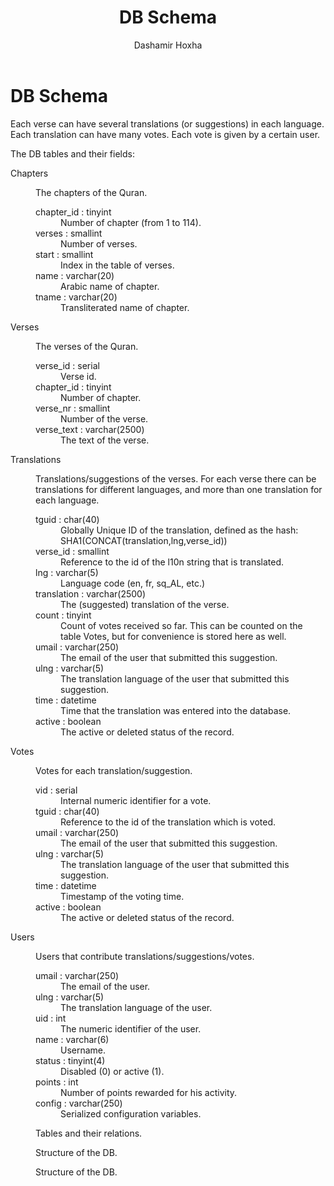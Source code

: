 #+TITLE:     DB Schema
#+AUTHOR:    Dashamir Hoxha
#+EMAIL:     dashohoxha@gmail.com
#+OPTIONS:   H:3 num:t toc:t \n:nil @:t ::t |:t ^:nil -:t f:t *:t <:t
#+OPTIONS:   TeX:t LaTeX:nil skip:nil d:nil todo:t pri:nil tags:not-in-toc

* DB Schema

  Each verse can have several translations (or suggestions) in each
  language. Each translation can have many votes. Each vote is given
  by a certain user.

  The DB tables and their fields:

  + Chapters :: The chapters of the Quran.
    - chapter_id : tinyint :: Number of chapter (from 1 to 114).
    - verses : smallint :: Number of verses.
    - start : smallint :: Index in the table of verses.
    - name : varchar(20) :: Arabic name of chapter.
    - tname : varchar(20) :: Transliterated name of chapter.

  + Verses :: The verses of the Quran.
    - verse_id : serial :: Verse id.
    - chapter_id : tinyint :: Number of chapter.
    - verse_nr : smallint :: Number of the verse.
    - verse_text : varchar(2500) :: The text of the verse.

  + Translations :: Translations/suggestions of the verses.
	 For each verse there can be translations for different
	 languages, and more than one translation for each language.
    - tguid : char(40) :: Globally Unique ID of the translation,
	 defined as the hash: SHA1(CONCAT(translation,lng,verse_id))
    - verse_id : smallint :: Reference to the id of the l10n string that is
	 translated.
    - lng : varchar(5) :: Language code (en, fr, sq_AL, etc.)
    - translation : varchar(2500) :: The (suggested) translation of
	 the verse.
    - count : tinyint :: Count of votes received so far. This can be
	 counted on the table Votes, but for convenience is stored
	 here as well.
    - umail : varchar(250) :: The email of the user that submitted
         this suggestion.
    - ulng : varchar(5) :: The translation language of the user that
         submitted this suggestion.
    - time : datetime :: Time that the translation was
	 entered into the database.
    - active : boolean :: The active or deleted status of the record.

  + Votes :: Votes for each translation/suggestion.
    - vid : serial :: Internal numeric identifier for a vote.
    - tguid : char(40) :: Reference to the id of the translation
	 which is voted.
    - umail : varchar(250) :: The email of the user that submitted
         this suggestion.
    - ulng : varchar(5) :: The translation language of the user that
         submitted this suggestion.
    - time : datetime :: Timestamp of the voting time.
    - active : boolean :: The active or deleted status of the record.

  + Users :: Users that contribute translations/suggestions/votes.
    - umail : varchar(250) :: The email of the user.
    - ulng : varchar(5) :: The translation language of the user.
    - uid : int :: The numeric identifier of the user.
    - name : varchar(6) :: Username.
    - status : tinyint(4) :: Disabled (0) or active (1).
    - points : int :: Number of points rewarded for his activity.
    - config : varchar(250) :: Serialized configuration variables.


  #+CAPTION:    Tables and their relations.
  #+LABEL:      fig:db_diagram
  #+ATTR_LaTeX: width=13cm
  [[./db_diagram.png]]

  #+CAPTION:    Structure of the DB.
  #+LABEL:      fig:object_diagram_1
  #+ATTR_LaTeX: width=13cm
  [[./object_diagram_1.png]]

  #+CAPTION:    Structure of the DB.
  #+LABEL:      fig:object_diagram_2
  #+ATTR_LaTeX: width=12cm
  [[./object_diagram_2.png]]
